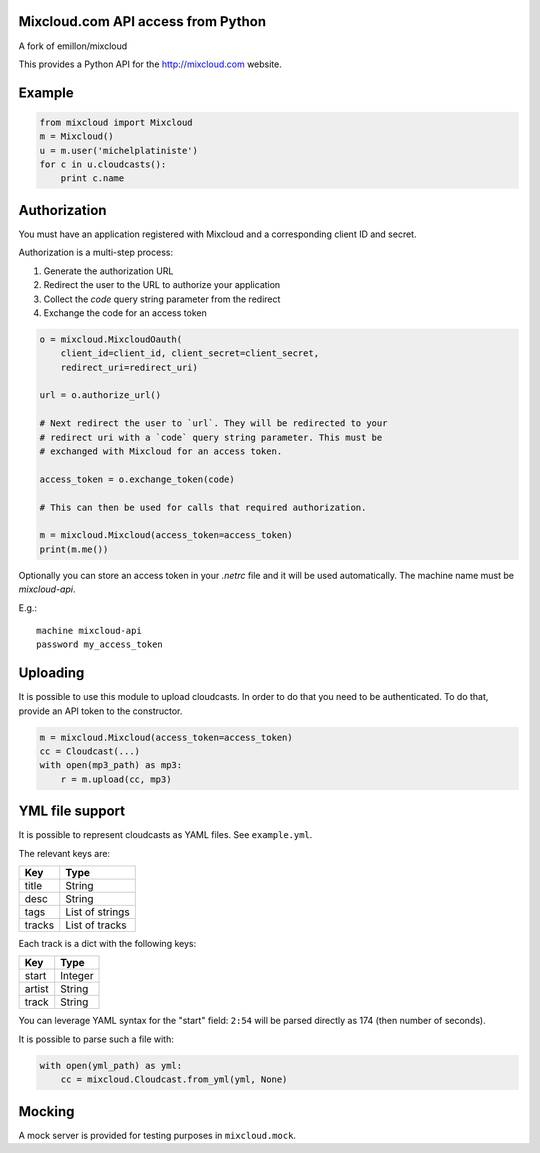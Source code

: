 Mixcloud.com API access from Python
-----------------------------------

|Build Status| |Coverage Status|

A fork of emillon/mixcloud

This provides a Python API for the http://mixcloud.com website.

Example
-------

.. code:: python

    from mixcloud import Mixcloud
    m = Mixcloud()
    u = m.user('michelplatiniste')
    for c in u.cloudcasts():
        print c.name

Authorization
-------------

You must have an application registered with Mixcloud and a corresponding
client ID and secret.

Authorization is a multi-step process:

1. Generate the authorization URL
2. Redirect the user to the URL to authorize your application
3. Collect the `code` query string parameter from the redirect
4. Exchange the code for an access token

.. code:: python

    o = mixcloud.MixcloudOauth(
        client_id=client_id, client_secret=client_secret,
        redirect_uri=redirect_uri)

    url = o.authorize_url()

    # Next redirect the user to `url`. They will be redirected to your
    # redirect uri with a `code` query string parameter. This must be
    # exchanged with Mixcloud for an access token.

    access_token = o.exchange_token(code)

    # This can then be used for calls that required authorization.

    m = mixcloud.Mixcloud(access_token=access_token)
    print(m.me())

Optionally you can store an access token in your `.netrc` file and it
will be used automatically. The machine name must be `mixcloud-api`.

E.g.::

    machine mixcloud-api
    password my_access_token

Uploading
---------

It is possible to use this module to upload cloudcasts. In order to do
that you need to be authenticated. To do that, provide an API token to
the constructor.

.. code:: python

    m = mixcloud.Mixcloud(access_token=access_token)
    cc = Cloudcast(...)
    with open(mp3_path) as mp3:
        r = m.upload(cc, mp3)

YML file support
----------------

It is possible to represent cloudcasts as YAML files. See
``example.yml``.

The relevant keys are:

+----------+-------------------+
| Key      | Type              |
+==========+===================+
| title    | String            |
+----------+-------------------+
| desc     | String            |
+----------+-------------------+
| tags     | List of strings   |
+----------+-------------------+
| tracks   | List of tracks    |
+----------+-------------------+

Each track is a dict with the following keys:

+----------+-----------+
| Key      | Type      |
+==========+===========+
| start    | Integer   |
+----------+-----------+
| artist   | String    |
+----------+-----------+
| track    | String    |
+----------+-----------+

You can leverage YAML syntax for the "start" field: ``2:54`` will be
parsed directly as 174 (then number of seconds).

It is possible to parse such a file with:

.. code:: python

    with open(yml_path) as yml:
        cc = mixcloud.Cloudcast.from_yml(yml, None)

Mocking
-------

A mock server is provided for testing purposes in ``mixcloud.mock``.

.. |Build Status| image:: https://img.shields.io/travis/emillon/mixcloud/master.svg
   :target: http://travis-ci.org/emillon/mixcloud
.. |Coverage Status| image:: https://img.shields.io/coveralls/emillon/mixcloud/master.svg
   :target: https://coveralls.io/r/emillon/mixcloud
